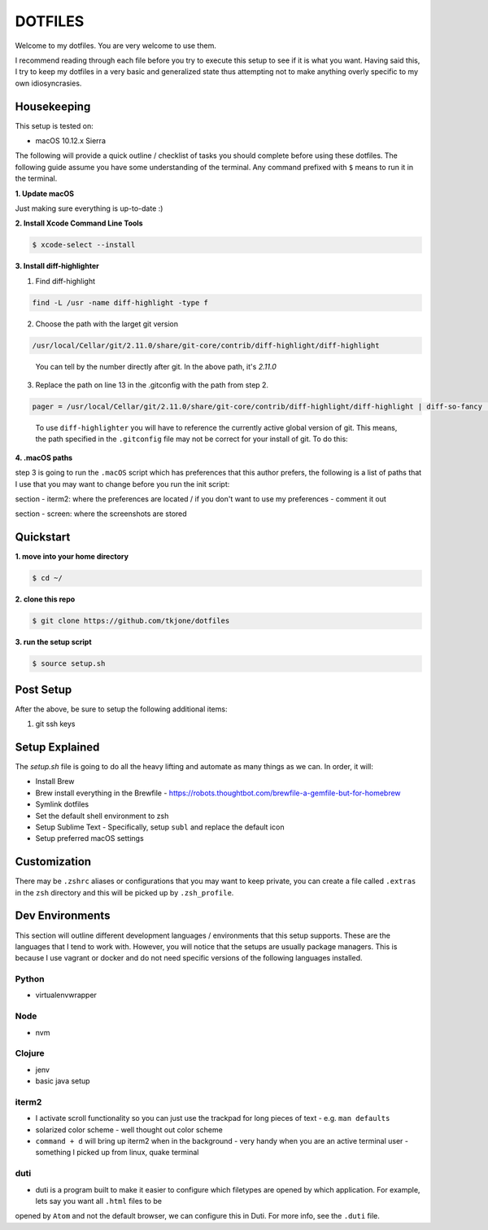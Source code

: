 ********
DOTFILES
********

Welcome to my dotfiles.  You are very welcome to use them.

I recommend reading through each file before you try to execute this setup to see if it is what you want.  Having said this, I try to keep my dotfiles
in a very basic and generalized state thus attempting not to make anything overly specific to my own idiosyncrasies.

Housekeeping
============

This setup is tested on:

* macOS 10.12.x Sierra

The following will provide a quick outline / checklist of tasks you should complete before using these dotfiles.  The following guide assume you have
some understanding of the terminal.  Any command prefixed with ``$`` means to run it in the terminal.

**1.  Update macOS**

Just making sure everything is up-to-date :)


**2.  Install Xcode Command Line Tools**

.. code-block:: bash

    $ xcode-select --install


**3.  Install diff-highlighter**

1.  Find diff-highlight

.. code-block:: bash

    find -L /usr -name diff-highlight -type f

2.  Choose the path with the larget git version

.. code-block:: bash

    /usr/local/Cellar/git/2.11.0/share/git-core/contrib/diff-highlight/diff-highlight

.. epigraph::

   You can tell by the number directly after git.  In the above path, it's `2.11.0`

3.  Replace the path on line 13 in the .gitconfig with the path from step 2.

.. code-block:: bash

    pager = /usr/local/Cellar/git/2.11.0/share/git-core/contrib/diff-highlight/diff-highlight | diff-so-fancy | less -r


.. epigraph::

   To use ``diff-highlighter`` you will have to reference the currently active global version of git.  This means, the path specified in the ``.gitconfig`` file may not be correct for your install of git.  To do this:


**4.  .macOS paths**

step 3 is going to run the ``.macOS`` script which has preferences that this author prefers, the following is a list of paths that I use that you may want to change before you run the init script:

section - iterm2: where the preferences are located / if you don't want to use my preferences - comment it out

section - screen: where the screenshots are stored

Quickstart
==========

**1.  move into your home directory**

.. code-block:: bash

    $ cd ~/


**2.  clone this repo**

.. code-block:: bash

    $ git clone https://github.com/tkjone/dotfiles


**3.  run the setup script**

.. code-block:: bash

    $ source setup.sh


Post Setup
==========

After the above, be sure to setup the following additional items:

1.  git ssh keys

Setup Explained
===============

The `setup.sh` file is going to do all the heavy lifting and automate as many things as we can.  In order, it will:

- Install Brew
- Brew install everything in the Brewfile - https://robots.thoughtbot.com/brewfile-a-gemfile-but-for-homebrew
- Symlink dotfiles
- Set the default shell environment to zsh
- Setup Sublime Text - Specifically, setup ``subl`` and replace the default icon
- Setup preferred macOS settings

Customization
=============

There may be ``.zshrc`` aliases or configurations that you may want to keep private, you can create a file called ``.extras`` in the ``zsh`` directory and this will be picked up by ``.zsh_profile``.

Dev Environments
================

This section will outline different development languages / environments that this setup supports.  These are the languages that I tend to work with.  However, you will notice that the setups are usually package managers.  This is because I use vagrant or docker and do not need specific versions of the following languages installed.

Python
------

- virtualenvwrapper

Node
----

- nvm

Clojure
-------

- jenv
- basic java setup

iterm2
------

- I activate scroll functionality so you can just use the trackpad for long pieces of text - e.g. ``man defaults``
- solarized color scheme - well thought out color scheme
- ``command + d`` will bring up iterm2 when in the background - very handy when you are an active terminal user - something I picked up from linux, quake terminal


duti
----

- duti is a program built to make it easier to configure which filetypes are opened by which application.  For example, lets say you want all ``.html`` files to be
opened by ``Atom`` and not the default browser, we can configure this in Duti.  For more info, see the ``.duti`` file.
